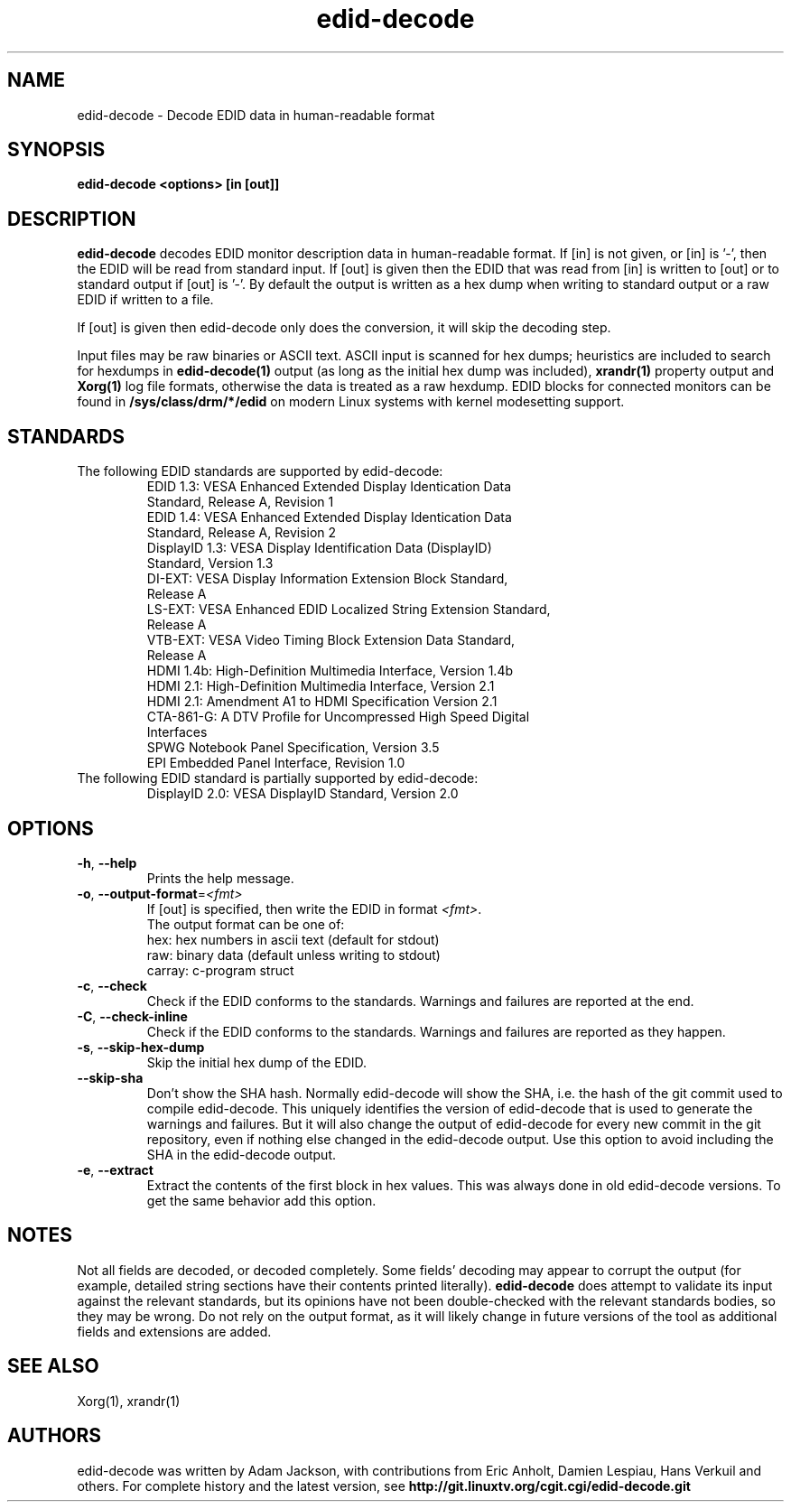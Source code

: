 .\" shorthand for double quote that works everywhere.
.ds q \N'34'
.TH edid-decode 1
.SH NAME
edid-decode - Decode EDID data in human-readable format
.SH SYNOPSIS
.B edid-decode <options> [in [out]]
.SH DESCRIPTION
.B edid-decode
decodes EDID monitor description data in human-readable format.
If [in] is not given, or [in] is '-', then the EDID will be read from
standard input. If [out] is given then the EDID that was read from [in]
is written to [out] or to standard output if [out] is '-'. By default
the output is written as a hex dump when writing to standard output or
a raw EDID if written to a file.

If [out] is given then edid-decode only does the conversion, it will
skip the decoding step.
.PP
Input files may be raw binaries or ASCII text.  ASCII input is scanned for
hex dumps; heuristics are included to search for hexdumps in
.B edid-decode(1)
output (as long as the initial hex dump was included),
.B xrandr(1)
property output and
.B Xorg(1)
log file formats, otherwise the data is treated as a raw hexdump.  EDID blocks
for connected monitors can be found in
.B /sys/class/drm/*/edid
on modern Linux systems with kernel modesetting support.

.SH STANDARDS
.TP
The following EDID standards are supported by edid-decode:
.RS
.TP
EDID 1.3: VESA Enhanced Extended Display Identication Data Standard, Release A, Revision 1
.TP
EDID 1.4: VESA Enhanced Extended Display Identication Data Standard, Release A, Revision 2
.TP
DisplayID 1.3: VESA Display Identification Data (DisplayID) Standard, Version 1.3
.TP
DI-EXT: VESA Display Information Extension Block Standard, Release A
.TP
LS-EXT: VESA Enhanced EDID Localized String Extension Standard, Release A
.TP
VTB-EXT: VESA Video Timing Block Extension Data Standard, Release A
.TP
HDMI 1.4b: High-Definition Multimedia Interface, Version 1.4b
.TP
HDMI 2.1: High-Definition Multimedia Interface, Version 2.1
.TP
HDMI 2.1: Amendment A1 to HDMI Specification Version 2.1
.TP
CTA-861-G: A DTV Profile for Uncompressed High Speed Digital Interfaces
.TP
SPWG Notebook Panel Specification, Version 3.5
.TP
EPI Embedded Panel Interface, Revision 1.0
.RE
.TP
The following EDID standard is partially supported by edid-decode:
.RS
.TP
DisplayID 2.0: VESA DisplayID Standard, Version 2.0
.RE

.SH OPTIONS
.TP
\fB\-h\fR, \fB\-\-help\fR
Prints the help message.
.TP
\fB\-o\fR, \fB\-\-output\-format\fR=\fI<fmt>\fR
If [out] is specified, then write the EDID in format \fI<fmt>\fR.
.br
The output format can be one of:
.br
hex: hex numbers in ascii text (default for stdout)
.br
raw: binary data (default unless writing to stdout)
.br
carray: c-program struct
.TP
\fB\-c\fR, \fB\-\-check\fR
Check if the EDID conforms to the standards. Warnings and failures are
reported at the end.
.TP
\fB\-C\fR, \fB\-\-check\-inline\fR
Check if the EDID conforms to the standards. Warnings and failures are
reported as they happen.
.TP
\fB\-s\fR, \fB\-\-skip\-hex\-dump\fR
Skip the initial hex dump of the EDID.
.TP
\fB\-\-skip\-sha\fR
Don't show the SHA hash. Normally edid-decode will show the SHA, i.e. the
hash of the git commit used to compile edid-decode. This uniquely identifies
the version of edid-decode that is used to generate the warnings and
failures. But it will also change the output of edid-decode for every new commit
in the git repository, even if nothing else changed in the edid-decode output.
Use this option to avoid including the SHA in the edid-decode output.
.TP
\fB\-e\fR, \fB\-\-extract\fR
Extract the contents of the first block in hex values.
This was always done in old edid-decode versions. To get
the same behavior add this option.

.PP
.SH NOTES
Not all fields are decoded, or decoded completely.  Some fields' decoding
may appear to corrupt the output (for example, detailed string sections
have their contents printed literally).
.B edid-decode
does attempt to validate its input against the relevant standards, but its
opinions have not been double-checked with the relevant standards bodies,
so they may be wrong.  Do not rely on the output format, as it will likely
change in future versions of the tool as additional fields and extensions are
added.
.SH "SEE ALSO"
Xorg(1), xrandr(1)
.SH AUTHORS
edid-decode was written by Adam Jackson, with contributions from Eric
Anholt, Damien Lespiau, Hans Verkuil and others.  For complete history and the
latest version, see
.B http://git.linuxtv.org/cgit.cgi/edid-decode.git
